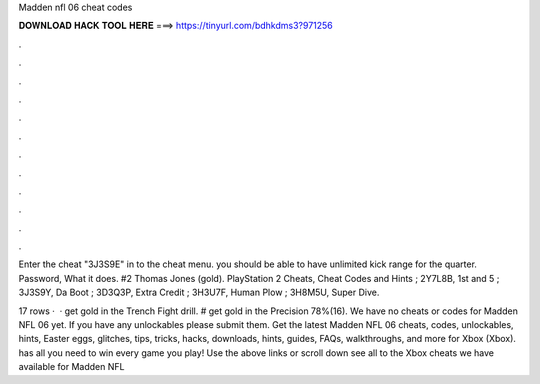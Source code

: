 Madden nfl 06 cheat codes



𝐃𝐎𝐖𝐍𝐋𝐎𝐀𝐃 𝐇𝐀𝐂𝐊 𝐓𝐎𝐎𝐋 𝐇𝐄𝐑𝐄 ===> https://tinyurl.com/bdhkdms3?971256



.



.



.



.



.



.



.



.



.



.



.



.

Enter the cheat "3J3S9E" in to the cheat menu. you should be able to have unlimited kick range for the quarter. Password, What it does. #2 Thomas Jones (gold). PlayStation 2 Cheats, Cheat Codes and Hints ; 2Y7L8B, 1st and 5 ; 3J3S9Y, Da Boot ; 3D3Q3P, Extra Credit ; 3H3U7F, Human Plow ; 3H8M5U, Super Dive.

17 rows ·  · get gold in the Trench Fight drill. # get gold in the Precision 78%(16). We have no cheats or codes for Madden NFL 06 yet. If you have any unlockables please submit them. Get the latest Madden NFL 06 cheats, codes, unlockables, hints, Easter eggs, glitches, tips, tricks, hacks, downloads, hints, guides, FAQs, walkthroughs, and more for Xbox (Xbox).  has all you need to win every game you play! Use the above links or scroll down see all to the Xbox cheats we have available for Madden NFL 
